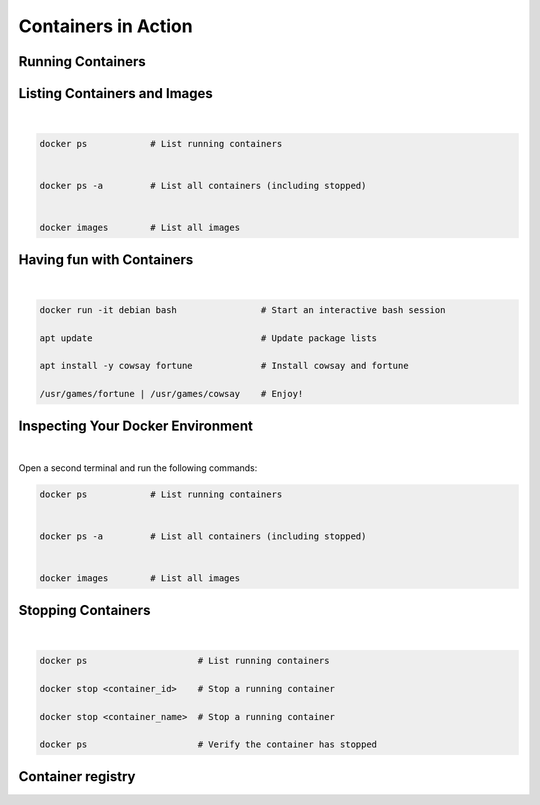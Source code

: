 ====================
Containers in Action
====================

Running Containers
------------------


.. revealjs-section::
   :data-auto-animate:

.. code-block:: console
   :linenos:

   docker run hello-world

.. revealjs-break::
   :data-auto-animate:

.. code-block:: text
   :linenos:

   docker run hello-world

   Hello from Docker!

    This message shows that your installation appears to be working correctly.

    To generate this message, Docker took the following steps:
    1. The Docker client contacted the Docker daemon.
    ...
    4. The Docker daemon streamed that output to the Docker client, which sent it
    to your terminal.
    ...
    For more examples and ideas, visit:
    https://docs.docker.com/get-started/


Listing Containers and Images
-----------------------------

|
.. code-block:: python

   docker ps            # List running containers


   docker ps -a         # List all containers (including stopped)
   
   
   docker images        # List all images


Having fun with Containers
--------------------------

|

.. code-block:: python

   docker run -it debian bash                # Start an interactive bash session

   apt update                                # Update package lists

   apt install -y cowsay fortune             # Install cowsay and fortune

   /usr/games/fortune | /usr/games/cowsay    # Enjoy!


Inspecting Your Docker Environment
----------------------------------

|
Open a second terminal and run the following commands:


.. code-block:: python

   docker ps            # List running containers


   docker ps -a         # List all containers (including stopped)
   
   
   docker images        # List all images


Stopping Containers
-------------------

|

.. code-block:: python
      
      docker ps                     # List running containers

      docker stop <container_id>    # Stop a running container

      docker stop <container_name>  # Stop a running container

      docker ps                     # Verify the container has stopped



Container registry
------------------

.. image:: https://media.geeksforgeeks.org/wp-content/uploads/20240513153832/Docker-hub-registry-768.webp
   :alt: Container registry
   :width: 800px
   :align: center


